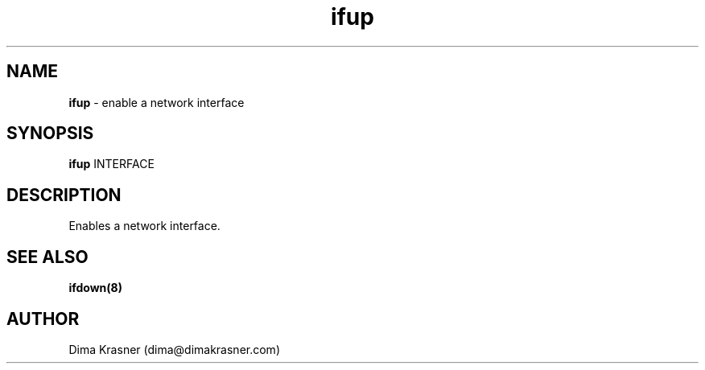 .TH ifup 8
.SH NAME
.B ifup
\- enable a network interface
.SH SYNOPSIS
.B ifup
INTERFACE
.SH DESCRIPTION
Enables a network interface.
.SH "SEE ALSO"
.B ifdown(8)
.SH AUTHOR
Dima Krasner (dima@dimakrasner.com)